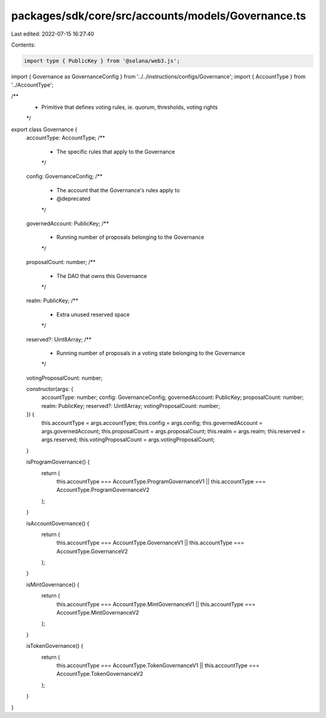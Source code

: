 packages/sdk/core/src/accounts/models/Governance.ts
===================================================

Last edited: 2022-07-15 16:27:40

Contents:

.. code-block:: ts

    import type { PublicKey } from '@solana/web3.js';

import { Governance as GovernanceConfig } from '../../instructions/configs/Governance';
import { AccountType } from '../AccountType';

/**
 * Primitive that defines voting rules, ie. quorum, thresholds, voting rights
 */
export class Governance {
  accountType: AccountType;
  /**
   * The specific rules that apply to the Governance
   */
  config: GovernanceConfig;
  /**
   * The account that the Governance's rules apply to
   * @deprecated
   */
  governedAccount: PublicKey;
  /**
   * Running number of proposals belonging to the Governance
   */
  proposalCount: number;
  /**
   * The DAO that owns this Governance
   */
  realm: PublicKey;
  /**
   * Extra unused reserved space
   */
  reserved?: Uint8Array;
  /**
   * Running number of proposals in a voting state belonging to the Governance
   */
  votingProposalCount: number;

  constructor(args: {
    accountType: number;
    config: GovernanceConfig;
    governedAccount: PublicKey;
    proposalCount: number;
    realm: PublicKey;
    reserved?: Uint8Array;
    votingProposalCount: number;
  }) {
    this.accountType = args.accountType;
    this.config = args.config;
    this.governedAccount = args.governedAccount;
    this.proposalCount = args.proposalCount;
    this.realm = args.realm;
    this.reserved = args.reserved;
    this.votingProposalCount = args.votingProposalCount;
  }

  isProgramGovernance() {
    return (
      this.accountType === AccountType.ProgramGovernanceV1 ||
      this.accountType === AccountType.ProgramGovernanceV2
    );
  }

  isAccountGovernance() {
    return (
      this.accountType === AccountType.GovernanceV1 || this.accountType === AccountType.GovernanceV2
    );
  }

  isMintGovernance() {
    return (
      this.accountType === AccountType.MintGovernanceV1 ||
      this.accountType === AccountType.MintGovernanceV2
    );
  }

  isTokenGovernance() {
    return (
      this.accountType === AccountType.TokenGovernanceV1 ||
      this.accountType === AccountType.TokenGovernanceV2
    );
  }
}


